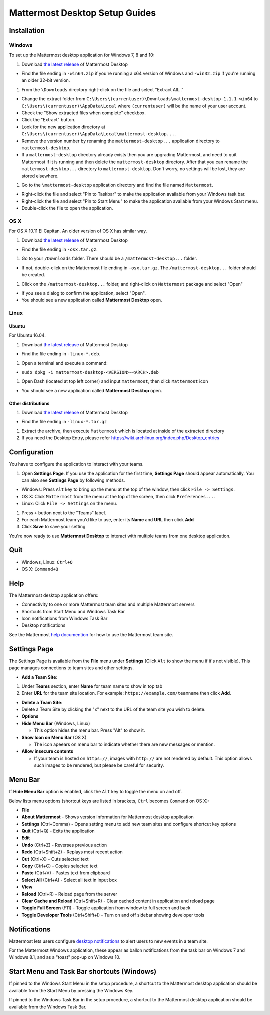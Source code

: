 Mattermost Desktop Setup Guides
===============================

Installation
------------

Windows
~~~~~~~

To set up the Mattermost desktop application for Windows 7, 8 and 10:

#. Download `the latest
   release <https://github.com/mattermost/desktop/releases>`__ of
   Mattermost Desktop

-  Find the file ending in ``-win64.zip`` if you're running a x64
   version of Windows and ``-win32.zip`` if you're running an older
   32-bit version.

#. From the ``\Downloads`` directory right-click on the file and select
   "Extract All..."

-  Change the extract folder from
   ``C:\Users\(currentuser)\Downloads\mattermost-desktop-1.1.1-win64``
   to ``C:\Users\(currentuser)\AppData\Local`` where ``(currentuser)``
   will be the name of your user account.
-  Check the "Show extracted files when complete" checkbox.
-  Click the "Extract" button.
-  Look for the new application directory at
   ``C:\Users\(currentuser)\AppData\Local\mattermost-desktop...``.
-  Remove the version number by renaming the ``mattermost-desktop...``
   application directory to ``mattermost-desktop``.
-  If a ``mattermost-desktop`` directory already exists then you are
   upgrading Mattermost, and need to quit Mattermost if it is running
   and then delete the ``mattermost-desktop`` directory. After that you
   can rename the ``mattermost-desktop...`` directory to
   ``mattermost-desktop``. Don't worry, no settings will be lost, they
   are stored elsewhere.

#. Go to the ``\mattermost-desktop`` application directory and find the
   file named ``Mattermost``.

-  Right-click the file and select "Pin to Taskbar" to make the
   application available from your Windows task bar.
-  Right-click the file and select "Pin to Start Menu" to make the
   application available from your Windows Start menu.
-  Double-click the file to open the application.

OS X
~~~~

For OS X 10.11 El Capitan. An older version of OS X has similar way.

#. Download `the latest
   release <https://github.com/mattermost/desktop/releases>`__ of
   Mattermost Desktop

-  Find the file ending in ``-osx.tar.gz``.

#. Go to your ``/Downloads`` folder. There should be a
   ``/mattermost-desktop...`` folder.

-  If not, double-click on the Mattermost file ending in
   ``-osx.tar.gz``.
   The ``/mattermost-desktop...`` folder should be created.

#. Click on the ``/mattermost-desktop...`` folder, and right-click on
   ``Mattermost`` package and select "Open"

-  If you see a dialog to confirm the application, select "Open".
-  You should see a new application called **Mattermost Desktop** open.

Linux
~~~~~

Ubuntu
^^^^^^

For Ubuntu 16.04.

#. Download `the latest
   release <https://github.com/mattermost/desktop/releases>`__ of
   Mattermost Desktop

-  Find the file ending in ``-linux-*.deb``.

#. Open a terminal and execute a command:

-  ``sudo dpkg -i mattermost-desktop-<VERSION>-<ARCH>.deb``

#. Open Dash (located at top left corner) and input ``mattermost``, then
   click ``Mattermost`` icon

-  You should see a new application called **Mattermost Desktop** open.

Other distributions
^^^^^^^^^^^^^^^^^^^

#. Download `the latest
   release <https://github.com/mattermost/desktop/releases>`__ of
   Mattermost Desktop

-  Find the file ending in ``-linux-*.tar.gz``

#. Extract the archive, then execute ``Mattermost`` which is located at
   inside of the extracted directory

#. If you need the Desktop Entry, please refer
   https://wiki.archlinux.org/index.php/Desktop_entries

Configuration
-------------

You have to configure the application to interact with your teams.

#. Open **Settings Page**. If you use the application for the first
   time, **Settings Page** should appear automatically.
   You can also see **Settings Page** by following methods.

-  Windows: Press ``Alt`` key to bring up the menu at the top of the
   window, then click ``File -> Settings``.
-  OS X: Click ``Mattermost`` from the menu at the top of the screen,
   then click ``Preferences...``.
-  Linux: Click ``File -> Settings`` on the menu.

#. Press ``+`` button next to the "Teams" label.

#. For each Mattermost team you'd like to use, enter its **Name** and
   **URL** then click **Add**

#. Click **Save** to save your setting

You're now ready to use **Mattermost Desktop** to interact with multiple
teams from one desktop application.

Quit
----

-  Windows, Linux: ``Ctrl+Q``
-  OS X: ``Command+Q``

Help
----

The Mattermost desktop application offers:

-  Connectivity to one or more Mattermost team sites and multiple
   Mattermost servers
-  Shortcuts from Start Menu and Windows Task Bar
-  Icon notifications from Windows Task Bar
-  Desktop notifications

See the Mattermost `help
documention <http://docs.mattermost.com/help/getting-started/signing-in.html>`__
for how to use the Mattermost team site.

Settings Page
-------------

The Settings Page is available from the **File** menu under **Settings**
(Click ``Alt`` to show the menu if it's not visible). This page manages
connections to team sites and other settings.

-  **Add a Team Site**:

#. Under **Teams** section, enter **Name** for team name to show in top
   tab
#. Enter **URL** for the team site location. For example:
   ``https://example.com/teamname`` then click **Add**.

-  **Delete a Team Site**:
-  Delete a Team Site by clicking the "x" next to the URL of the team
   site you wish to delete.
-  **Options**
-  **Hide Menu Bar** (Windows, Linux)

   -  This option hides the menu bar. Press "Alt" to show it.

-  **Show Icon on Menu Bar** (OS X)

   -  The icon apeears on menu bar to indicate whether there are new
      messages or mention.

-  **Allow insecure contents**

   -  If your team is hosted on ``https://``, images with ``http://``
      are not rendered by default.
      This option allows such images to be rendered, but please be
      careful for security.

Menu Bar
--------

If **Hide Menu Bar** option is enabled, click the ``Alt`` key to toggle
the menu on and off.

Below lists menu options (shortcut keys are listed in brackets, ``Ctrl``
becomes ``Command`` on OS X):

-  **File**
-  **About Mattermost** - Shows version information for Mattermost
   desktop application
-  **Settings** (Ctrl+Comma) - Opens setting menu to add new team sites
   and configure shortcut key options
-  **Quit** (Ctrl+Q) - Exits the application
-  **Edit**
-  **Undo** (Ctrl+Z) - Reverses previous action
-  **Redo** (Ctrl+Shift+Z) - Replays most recent action
-  **Cut** (Ctrl+X) - Cuts selected text
-  **Copy** (Ctrl+C) - Copies selected text
-  **Paste** (Ctrl+V) - Pastes text from clipboard
-  **Select All** (Ctrl+A) - Select all text in input box
-  **View**
-  **Reload** (Ctrl+R) - Reload page from the server
-  **Clear Cache and Reload** (Ctrl+Shift+R) - Clear cached content in
   application and reload page
-  **Toggle Full Screen** (F11) - Toggle application from window to full
   screen and back
-  **Toggle Developer Tools** (Ctrl+Shift+I) - Turn on and off sidebar
   showing developer tools

Notifications
-------------

Mattermost lets users configure `desktop
notifications <http://docs.mattermost.com/help/getting-started/configuring-notifications.html#desktop-notifications>`__
to alert users to new events in a team site.

For the Mattermost Windows application, these appear as ballon
notifications from the task bar on Windows 7 and Windows 8.1, and as a
"toast" pop-up on Windows 10.

Start Menu and Task Bar shortcuts (Windows)
-------------------------------------------

If pinned to the Windows Start Menu in the setup procedure, a shortcut
to the Mattermost desktop application should be available from the Start
Menu by pressing the Windows Key.

If pinned to the Windows Task Bar in the setup procedure, a shortcut to
the Mattermost desktop application should be available from the Windows
Task Bar.
